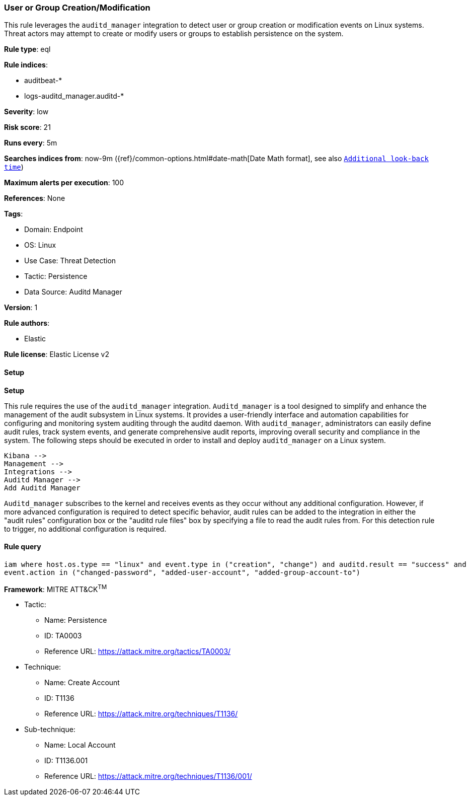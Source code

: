 [[prebuilt-rule-8-13-11-user-or-group-creation-modification]]
=== User or Group Creation/Modification

This rule leverages the `auditd_manager` integration to detect user or group creation or modification events on Linux systems. Threat actors may attempt to create or modify users or groups to establish persistence on the system.

*Rule type*: eql

*Rule indices*: 

* auditbeat-*
* logs-auditd_manager.auditd-*

*Severity*: low

*Risk score*: 21

*Runs every*: 5m

*Searches indices from*: now-9m ({ref}/common-options.html#date-math[Date Math format], see also <<rule-schedule, `Additional look-back time`>>)

*Maximum alerts per execution*: 100

*References*: None

*Tags*: 

* Domain: Endpoint
* OS: Linux
* Use Case: Threat Detection
* Tactic: Persistence
* Data Source: Auditd Manager

*Version*: 1

*Rule authors*: 

* Elastic

*Rule license*: Elastic License v2


==== Setup



*Setup*

This rule requires the use of the `auditd_manager` integration. `Auditd_manager` is a tool designed to simplify and enhance the management of the audit subsystem in Linux systems. It provides a user-friendly interface and automation capabilities for configuring and monitoring system auditing through the auditd daemon. With `auditd_manager`, administrators can easily define audit rules, track system events, and generate comprehensive audit reports, improving overall security and compliance in the system. The following steps should be executed in order to install and deploy `auditd_manager` on a Linux system.
```
Kibana -->
Management -->
Integrations -->
Auditd Manager -->
Add Auditd Manager
```
`Auditd_manager` subscribes to the kernel and receives events as they occur without any additional configuration. However, if more advanced configuration is required to detect specific behavior, audit rules can be added to the integration in either the "audit rules" configuration box or the "auditd rule files" box by specifying a file to read the audit rules from.
For this detection rule to trigger, no additional configuration is required.


==== Rule query


[source, js]
----------------------------------
iam where host.os.type == "linux" and event.type in ("creation", "change") and auditd.result == "success" and 
event.action in ("changed-password", "added-user-account", "added-group-account-to")

----------------------------------

*Framework*: MITRE ATT&CK^TM^

* Tactic:
** Name: Persistence
** ID: TA0003
** Reference URL: https://attack.mitre.org/tactics/TA0003/
* Technique:
** Name: Create Account
** ID: T1136
** Reference URL: https://attack.mitre.org/techniques/T1136/
* Sub-technique:
** Name: Local Account
** ID: T1136.001
** Reference URL: https://attack.mitre.org/techniques/T1136/001/
